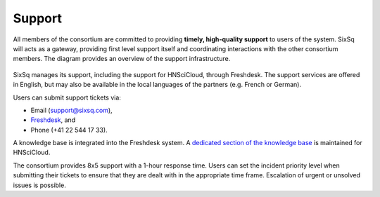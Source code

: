 .. _support:

Support
=======

All members of the consortium are committed to providing **timely,
high-quality support** to users of the system.  SixSq will acts as a
gateway, providing first level support itself and coordinating
interactions with the other consortium members. The diagram provides
an overview of the support infrastructure.

.. figure:: images/support-desk-pilot.png
   :alt: Support Desk Diagram
   :width: 50%
   :align: center

SixSq manages its support, including the support for HNSciCloud,
through Freshdesk. The support services are offered in English, but
may also be available in the local languages of the partners
(e.g. French or German).

Users can submit support tickets via:

- Email (support@sixsq.com),
- Freshdesk_, and
- Phone (+41 22 544 17 33).

A knowledge base is integrated into the Freshdesk system. A `dedicated
section of the knowledge base
<http://support.sixsq.com/solution/categories/12000002171>`_ is
maintained for HNSciCloud.

The consortium provides 8x5 support with a 1-hour response time. Users
can set the incident priority level when submitting their tickets to
ensure that they are dealt with in the appropriate time frame.
Escalation of urgent or unsolved issues is possible.

.. _Freshdesk: https://support.sixsq.com/helpdesk
